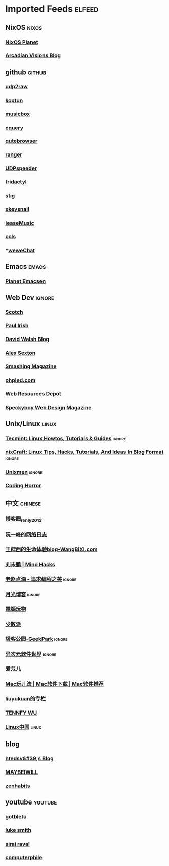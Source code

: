 * Imported Feeds                                                     :elfeed:

** NixOS                                                             :nixos:
*** [[http://planet.nixos.org/atom.xml][NixOS Planet]]
*** [[https://www.arcadianvisions.com/blog/rss.xml][Arcadian Visions Blog]]
** github                                                           :github:
*** [[https://github.com/wangyu-/udp2raw-tunnel/releases.atom][udp2raw]]
*** [[https://github.com/xtaci/kcptun/releases.atom][kcptun]]
*** [[https://github.com/darknessomi/musicbox/releases.atom][musicbox]]
*** [[https://github.com/cquery-project/cquery/releases.atom][cquery]]
*** [[https://github.com/qutebrowser/qutebrowser/releases.atom][qutebrowser]]
*** [[https://github.com/ranger/ranger/releases.atom][ranger]]
*** [[https://github.com/wangyu-/UDPspeeder/releases.atom][UDPspeeder]]
*** [[https://github.com/cmcaine/tridactyl/releases.atom][tridactyl]]
*** [[https://github.com/rndusr/stig/releases.atom][stig]]
*** [[https://github.com/mooz/xkeysnail/releases.atom][xkeysnail]]
*** [[https://github.com/trazyn/ieaseMusic/releases.atom][ieaseMusic]]
*** [[https://github.com/MaskRay/ccls/releases.atom][ccls]]
*** *[[https://github.com/trazyn/weweChat/releases.atom][weweChat]]
** Emacs                                                             :emacs:
*** [[http://planet.emacsen.org/atom.xml][Planet Emacsen]]
** Web Dev                                                          :ignore:
*** [[https://scotch.io/feed][Scotch]]
*** [[http://feeds.feedburner.com/paul-irish][Paul Irish]]
*** [[https://davidwalsh.name/feed/atom][David Walsh Blog]]
*** [[http://feeds.feedburner.com/AlexSexton][Alex Sexton]]
*** [[https://www.smashingmagazine.com/feed/][Smashing Magazine]]
*** [[http://www.phpied.com/feed/][phpied.com]]
*** [[http://webresourcesdepot.com/feed/][Web Resources Depot]]
*** [[http://speckyboy.com/feed/][Speckyboy Web Design Magazine]]
** Unix/Linux                                                        :linux:
*** [[http://feeds.feedburner.com/tecmint][Tecmint: Linux Howtos, Tutorials & Guides]]                      :ignore:
*** [[http://www.cyberciti.biz/feed/][nixCraft: Linux Tips, Hacks, Tutorials, And Ideas In Blog Format]] :ignore:
*** [[http://www.unixmen.com/feed/][Unixmen]]                                                        :ignore:
*** [[http://feeds.feedburner.com/codinghorror/][Coding Horror]]
** 中文                                                            :chinese:
*** [[http://www.cnblogs.com/renly/rss][博客园_renly2013]]
*** [[http://feeds.feedburner.com/ruanyifeng][阮一峰的网络日志]]
*** [[http://wangbixi.com/feed/][王跸西的生命体验blog-WangBiXi.com]]
*** [[http://mindhacks.cn/feed/][刘未鹏 | Mind Hacks]]
*** [[http://blog.zhaojie.me/rss][老赵点滴 - 追求编程之美]]                                        :ignore:
*** [[http://feed.williamlong.info/][月光博客]]                                                       :ignore:
*** [[http://feeds.feedburner.com/playpc][電腦玩物]]
*** [[http://sspai.com/feed][少数派]]
*** [[http://feeds.geekpark.net/][极客公园-GeekPark]]                                              :ignore:
*** [[http://feed.iplaysoft.com/][异次元软件世界]]                                                 :ignore:
*** [[http://www.ifanr.com/feed][爱范儿]]
*** [[http://www.waerfa.com/feed][Mac玩儿法 | Mac软件下载 | Mac软件推荐]]
*** [[http://blog.csdn.net/liuyukuan/rss/list][liuyukuan的专栏]]
*** [[http://www.tennfy.com/feed][TENNFY WU]]
*** [[https://linux.cn/rss.xml][Linux中国]]                                                       :linux:
** blog
*** [[http://htedsv.logdown.com/posts.rss][htedsv&#39;s Blog]]
*** [[http://maybeiwill.me/feed/][MAYBEIWILL]]
*** [[http://feeds.feedburner.com/zenhabits][zenhabits]]
** youtube                                                         :youtube:
*** [[https://www.youtube.com/feeds/videos.xml?channel_id=UCkf4VIqu3Acnfzuk3kRIFwA][gotbletu]]
*** [[https://www.youtube.com/feeds/videos.xml?channel_id=UC2eYFnH61tmytImy1mTYvhA][luke smith]]
*** [[https://www.youtube.com/feeds/videos.xml?channel_id=UCWN3xxRkmTPmbKwht9FuE5A][siraj raval]]
*** [[https://www.youtube.com/feeds/videos.xml?channel_id=UC9-y-6csu5WGm29I7JiwpnA][computerphile]]
